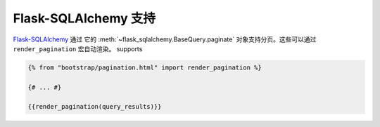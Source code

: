 Flask-SQLAlchemy 支持
=====================

`Flask-SQLAlchemy <https://pythonhosted.org/Flask-SQLAlchemy/>`_ 通过
它的 :meth:`~flask_sqlalchemy.BaseQuery.paginate` 对象支持分页。这些可以通过 ``render_pagination`` 宏自动渲染。
supports

.. code-block:: jinja

  {% from "bootstrap/pagination.html" import render_pagination %}

  {# ... #}

  {{render_pagination(query_results)}}

.. py:function:: render_pagination(pagination,\
                     endpoint=None,\
                     prev='«',\
                     next='»',\
                     ellipses='…',\
                     size=None,\
                     args={},\
                     **kwargs)

   为分页查询渲染一个分页导航。

   :param pagination: :class:`~flask_sqlalchemy.Pagination` 的实例。
   :param endpoint: 指定当一个页数被点击时要调用的端点。
                    将会用给定的端点和一个 ``page`` 参数调用 :func:`~flask.url_for` 。
                    如果设为 ``None`` 使用当前的请求端点。
   :param prev: “上一页”按钮使用的符号或文本。如果设为 ``None`` ，按钮将被隐藏。
   :param next: “下一页”按钮使用的符号或文本。如果设为 ``None`` ，按钮将被隐藏。
   :param ellipses: 指明跳过的页数使用的符号或文本，
                    如果设为 ``None`` ，则不显示指示符号。
   :param size: 可以是‘sm’或‘lg’，分别表示小的和大的分页导航。
   :param args: 传给 :func:`~flask.url_for` 的附加的变量。如果``endpoint`` 是 ``None`` ，使用 :attr:`~flask.Request.args` 和
                :attr:`~flask.Request.view_args` 。
   :param kwargs: ``<ul>`` 元素的额外属性。
